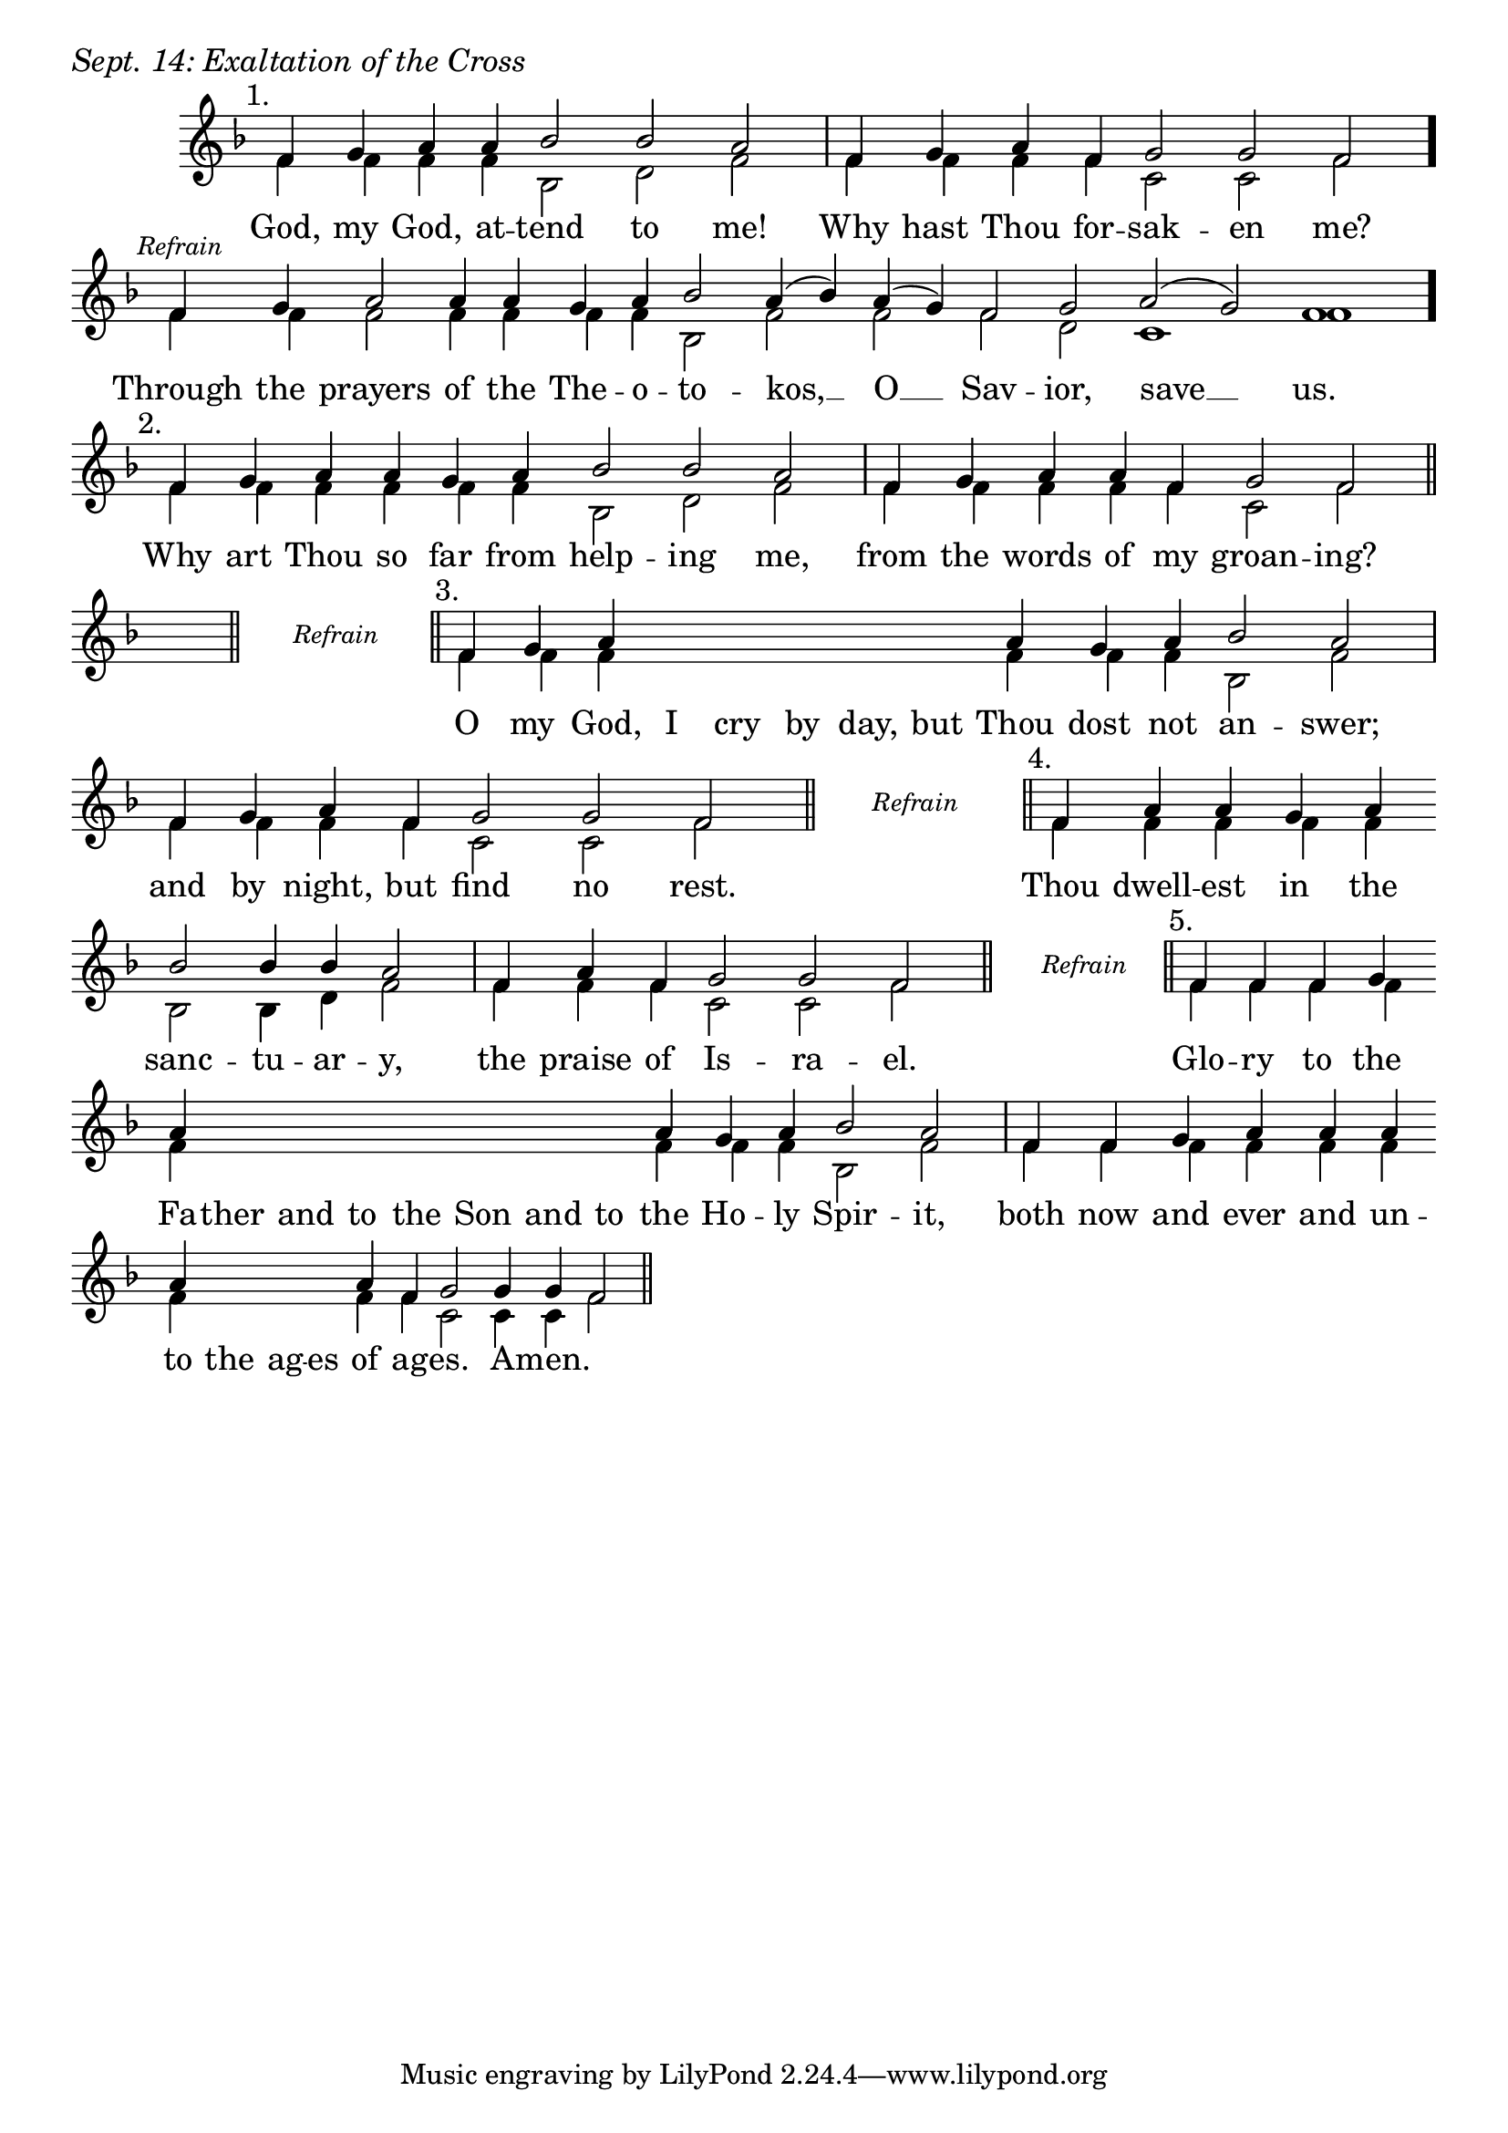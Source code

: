 \version "2.24.4"

keyTime = { \key f \major}


cadenzaMeasure = {
  \cadenzaOff
  \partial 1024 s1024
  \cadenzaOn
}

stub = {
    \hideNotes r4 \unHideNotes \cadenzaMeasure \section
}

refrain = {
    \stopStaff
     \hideNotes bes8\rest \unHideNotes
    \once \override Rest.stencil =
          #(lambda (grob)
             (grob-interpret-markup grob #{
               \markup  \italic \small "Refrain"
               #}))
    f1\rest
    % \hideNotes bes1\rest \unHideNotes
    \cadenzaMeasure
    \startStaff
    \section
}

refrainBlank = {
    \hideNotes r8 r1 \unHideNotes
    \cadenzaMeasure
}

refrainEnd = {
    \stopStaff
     \hideNotes bes8\rest \unHideNotes
    \once \override Rest.stencil =
          #(lambda (grob)
             (grob-interpret-markup grob #{
               \markup  \italic \small "Refrain"
               #}))
    f1\rest
    % \hideNotes bes1\rest \unHideNotes
    \cadenzaMeasure
}

SopMusic    = \relative { 
    \override Score.BarNumber.break-visibility = ##(#f #t #t)
    \cadenzaOn

    \textMark "1."
    f'4 g a a bes2 bes a \cadenzaMeasure
    f4 g a f g2 g f \cadenzaMeasure \bar "."

    \textMark \markup { \italic \small "Refrain" }
    f4 g a2 a4 a g a bes2 a4( bes) a( g) f2 g a( g) f1 \cadenzaMeasure \bar"."

    \textMark "2."
    f4 g a a g a bes2 bes a \cadenzaMeasure
    f4 g a a f g2 f \cadenzaMeasure \section

    \stub \refrain

    \textMark "3."
    f4 g a \hideNotes a a a   a a \unHideNotes a g a bes2 a \cadenzaMeasure
    f4 g a f g2 g f \cadenzaMeasure \section

    \refrain

    \textMark "4."
    f4 a a g a \break bes2 bes4 bes4 a2 \cadenzaMeasure
    f4 a f g2 g f \cadenzaMeasure \section

    \refrain

    \textMark "5."
    f4 f f g \break a \hideNotes a a a   a a a   a \unHideNotes a g a bes2 a \cadenzaMeasure \noBreak
    f4 f g a a a \break a \hideNotes a a a \unHideNotes a f g2 g4 g f2 \cadenzaMeasure \section


}

BassMusic   = \relative {
    \override Score.BarNumber.break-visibility = ##(#f #t #t)
    \cadenzaOn

    f'4 f f f bes,2 d f \cadenzaMeasure
    f4 f f f c2 c f \cadenzaMeasure

    f4 f f2 f4 f f f bes,2 f' f f d c1 f \cadenzaMeasure

    f4 f f f f f bes,2 d f \cadenzaMeasure
    f4 f f f f c2 f \cadenzaMeasure

    \stub
    \refrainBlank

    f4 f f \hideNotes f f f f f \unHideNotes f f f bes,2 f' \cadenzaMeasure
    f4 f f f c2 c f \cadenzaMeasure

    \refrainBlank

    f4 f f f f bes,2 bes4 d f2 \cadenzaMeasure
    f4 f f c2 c f \cadenzaMeasure

    \refrainBlank

    f4 f f f f \hideNotes f f f   f f f   f \unHideNotes f f f bes,2 f'2 \cadenzaMeasure
    f4 f f f f f f \hideNotes f f f \unHideNotes f f c2 c4 c f2\cadenzaMeasure 
    
}

VerseOne = \lyricmode {
    God, my God, at -- tend to me!
    Why hast Thou for -- sak -- en me?

    Through the prayers of the The -- o -- to -- kos, __ O __ Sav -- ior, save __ us.

    Why art Thou so far from help -- ing me,
    from the words of my groan -- ing?

    O my God, I cry by day, but Thou dost not an -- swer;
    and by night, but find no rest.

    Thou dwell -- est in the sanc -- tu -- ar -- y,
    the praise of Is -- ra -- el.

    Glo -- ry to the Fa -- ther and to the Son and to the Ho -- ly Spir -- it,
    both now and ever and un -- to the ag -- es of ag -- es. A -- men.
    }



\score {
    \header {
        piece = \markup {\large \italic "Sept. 14: Exaltation of the Cross"}
    }
    \new Staff
    % \with {midiInstrument = "choir aahs"} 
    <<
        \clef "treble"
        \new Voice = "Sop"  { \voiceOne \keyTime \SopMusic}
        \new Voice = "Bass" { \voiceTwo \BassMusic }
        \new Lyrics \lyricsto "Sop" { \VerseOne }
    >>
        
    \layout {
        ragged-last = ##t
        \context {
            \Staff
                \remove Time_signature_engraver
                \override SpacingSpanner.common-shortest-duration = #(ly:make-moment 1/16)


        }
        \context {
            \Score
            \omit BarNumber
        }
        \context {
            \Lyrics
                \override LyricSpace.minimum-distance = #1.0
                \override LyricText.font-size = #1.5
        }
    }
    \midi {
        \tempo 4 = 180
    }
}





